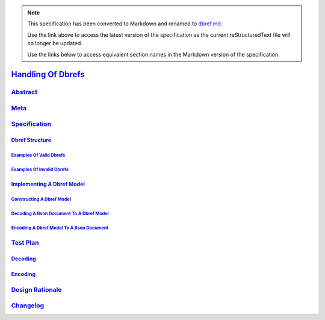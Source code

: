 
.. note::
  This specification has been converted to Markdown and renamed to
  `dbref.md <dbref.md>`_.  

  Use the link above to access the latest version of the specification as the
  current reStructuredText file will no longer be updated.

  Use the links below to access equivalent section names in the Markdown version of
  the specification.

#####################
`Handling Of Dbrefs`_
#####################

.. _handling of dbrefs: ./auth.md#handling-of-dbrefs

`Abstract`_
***********

.. _abstract: ./auth.md#abstract

`Meta`_
*******

.. _meta: ./auth.md#meta

`Specification`_
****************

.. _specification: ./auth.md#specification

`Dbref Structure`_
==================

.. _dbref structure: ./auth.md#dbref-structure

`Examples Of Valid Dbrefs`_
---------------------------

.. _examples of valid dbrefs: ./auth.md#examples-of-valid-dbrefs

`Examples Of Invalid Dbrefs`_
-----------------------------

.. _examples of invalid dbrefs: ./auth.md#examples-of-invalid-dbrefs

`Implementing A Dbref Model`_
=============================

.. _implementing a dbref model: ./auth.md#implementing-a-dbref-model

`Constructing A Dbref Model`_
-----------------------------

.. _constructing a dbref model: ./auth.md#constructing-a-dbref-model

`Decoding A Bson Document To A Dbref Model`_
--------------------------------------------

.. _decoding a bson document to a dbref model: ./auth.md#decoding-a-bson-document-to-a-dbref-model

`Encoding A Dbref Model To A Bson Document`_
--------------------------------------------

.. _encoding a dbref model to a bson document: ./auth.md#encoding-a-dbref-model-to-a-bson-document

`Test Plan`_
************

.. _test plan: ./auth.md#test-plan

`Decoding`_
===========

.. _decoding: ./auth.md#decoding

`Encoding`_
===========

.. _encoding: ./auth.md#encoding

`Design Rationale`_
*******************

.. _design rationale: ./auth.md#design-rationale

`Changelog`_
************

.. _changelog: ./auth.md#changelog

